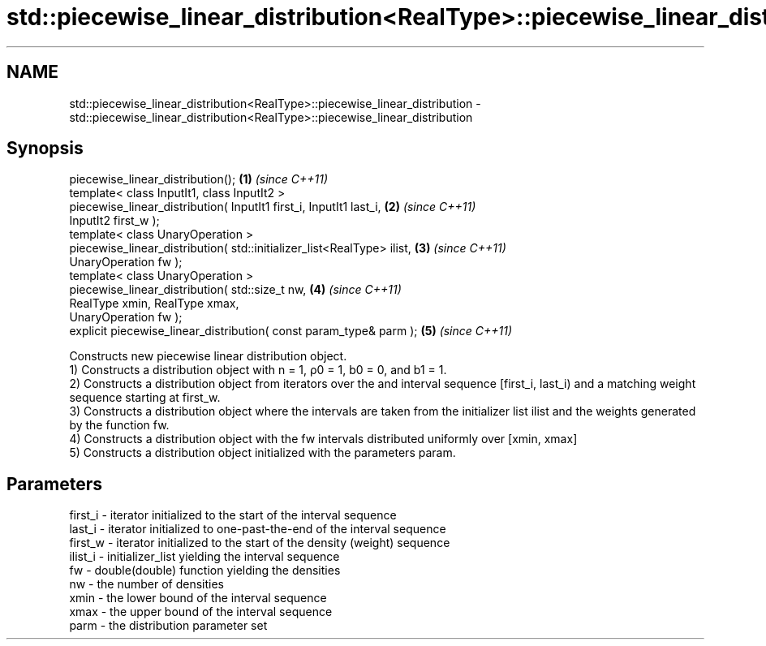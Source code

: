.TH std::piecewise_linear_distribution<RealType>::piecewise_linear_distribution 3 "2020.03.24" "http://cppreference.com" "C++ Standard Libary"
.SH NAME
std::piecewise_linear_distribution<RealType>::piecewise_linear_distribution \- std::piecewise_linear_distribution<RealType>::piecewise_linear_distribution

.SH Synopsis

  piecewise_linear_distribution();                                       \fB(1)\fP \fI(since C++11)\fP
  template< class InputIt1, class InputIt2 >
  piecewise_linear_distribution( InputIt1 first_i, InputIt1 last_i,      \fB(2)\fP \fI(since C++11)\fP
  InputIt2 first_w );
  template< class UnaryOperation >
  piecewise_linear_distribution( std::initializer_list<RealType> ilist,  \fB(3)\fP \fI(since C++11)\fP
  UnaryOperation fw );
  template< class UnaryOperation >
  piecewise_linear_distribution( std::size_t nw,                         \fB(4)\fP \fI(since C++11)\fP
  RealType xmin, RealType xmax,
  UnaryOperation fw );
  explicit piecewise_linear_distribution( const param_type& parm );      \fB(5)\fP \fI(since C++11)\fP

  Constructs new piecewise linear distribution object.
  1) Constructs a distribution object with n = 1, ρ0 = 1, b0 = 0, and b1 = 1.
  2) Constructs a distribution object from iterators over the and interval sequence [first_i, last_i) and a matching weight sequence starting at first_w.
  3) Constructs a distribution object where the intervals are taken from the initializer list ilist and the weights generated by the function fw.
  4) Constructs a distribution object with the fw intervals distributed uniformly over [xmin, xmax]
  5) Constructs a distribution object initialized with the parameters param.

.SH Parameters


  first_i - iterator initialized to the start of the interval sequence
  last_i  - iterator initialized to one-past-the-end of the interval sequence
  first_w - iterator initialized to the start of the density (weight) sequence
  ilist_i - initializer_list yielding the interval sequence
  fw      - double(double) function yielding the densities
  nw      - the number of densities
  xmin    - the lower bound of the interval sequence
  xmax    - the upper bound of the interval sequence
  parm    - the distribution parameter set




